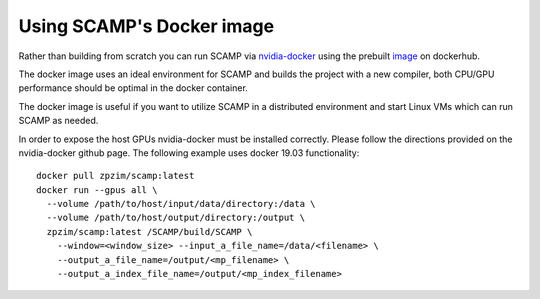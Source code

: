
Using SCAMP's Docker image
==========================
Rather than building from scratch you can run SCAMP via `nvidia-docker <https://github.com/NVIDIA/nvidia-docker>`_ using the prebuilt `image <https://hub.docker.com/r/zpzim/scamp>`_ on dockerhub.

The docker image uses an ideal environment for SCAMP and builds the project with a new compiler, both CPU/GPU performance should be optimal in the docker container.

The docker image is useful if you want to utilize SCAMP in a distributed environment and start Linux VMs which can run SCAMP as needed.

In order to expose the host GPUs nvidia-docker must be installed correctly. Please follow the directions provided on the nvidia-docker github page. The following example uses docker 19.03 functionality::

  docker pull zpzim/scamp:latest
  docker run --gpus all \
    --volume /path/to/host/input/data/directory:/data \
    --volume /path/to/host/output/directory:/output \
    zpzim/scamp:latest /SCAMP/build/SCAMP \
      --window=<window_size> --input_a_file_name=/data/<filename> \
      --output_a_file_name=/output/<mp_filename> \
      --output_a_index_file_name=/output/<mp_index_filename>
